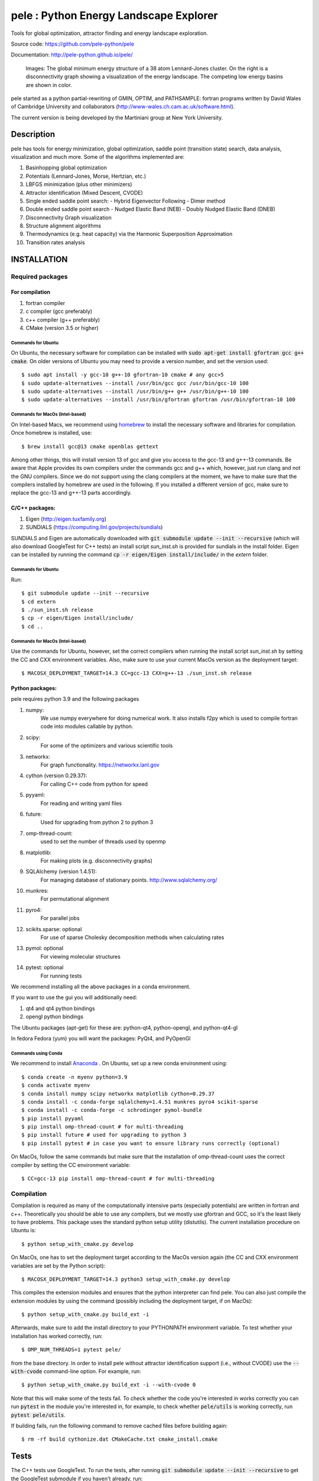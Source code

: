 
pele : Python Energy Landscape Explorer
+++++++++++++++++++++++++++++++++++++++

Tools for global optimization, attractor finding and energy landscape exploration.

Source code: https://github.com/pele-python/pele

Documentation: http://pele-python.github.io/pele/



.. figure:: lj38_gmin_dgraph.png

  Images: The global minimum energy structure of a 38 atom Lennard-Jones cluster.  On
  the right is a disconnectivity graph showing a visualization of the energy
  landscape.  The competing low energy basins are shown in color.

pele started as a python partial-rewriting of GMIN, OPTIM, and PATHSAMPLE: fortran
programs written by David Wales of Cambridge University and collaborators
(http://www-wales.ch.cam.ac.uk/software.html).

The current version is being developed by the Martiniani group at New York University.

Description
===========
pele has tools for energy minimization, global optimization, saddle point
(transition state) search, data analysis, visualization and much more.  Some of
the algorithms implemented are:

#. Basinhopping global optimization
#. Potentials (Lennard-Jones, Morse, Hertzian, etc.) 
#. LBFGS minimization (plus other minimizers)
#. Attractor identification (Mixed Descent, CVODE)
#. Single ended saddle point search:
   - Hybrid Eigenvector Following
   - Dimer method
#. Double ended saddle point search
   - Nudged Elastic Band (NEB)
   - Doubly Nudged Elastic Band (DNEB)

#. Disconnectivity Graph visualization

#. Structure alignment algorithms

#. Thermodynamics (e.g. heat capacity) via the Harmonic Superposition Approximation

#. Transition rates analysis

INSTALLATION
============

Required packages
-----------------

For compilation
^^^^^^^^^^^^^^^

#. fortran compiler
#. c compiler (gcc preferably)
#. c++ compiler (g++ preferably)
#. CMake (version 3.5 or higher)

Commands for Ubuntu
"""""""""""""""""""""""""""
On Ubuntu, the necessary software for compilation can be installed with :code:`sudo apt-get install gfortran gcc g++ cmake`.
On older versions of Ubuntu you may need to provide a version number, and set the version used::

     $ sudo apt install -y gcc-10 g++-10 gfortran-10 cmake # any gcc>5
     $ sudo update-alternatives --install /usr/bin/gcc gcc /usr/bin/gcc-10 100
     $ sudo update-alternatives --install /usr/bin/g++ g++ /usr/bin/g++-10 100
     $ sudo update-alternatives --install /usr/bin/gfortran gfortran /usr/bin/gfortran-10 100

Commands for MacOs (Intel-based)
""""""""""""""""""""""""""""""""""""""""""
On Intel-based Macs, we recommend using `homebrew <https://brew.sh>`_
to install the necessary software and libraries for compilation. Once
homebrew is installed, use::

   $ brew install gcc@13 cmake openblas gettext

Among other things, this will install version 13 of gcc and give you
access to the gcc-13 and g++-13 commands. Be aware that Apple
provides its own compilers under the commands gcc and g++ which,
however, just run clang and not the GNU compilers. Since we do not
support using the clang compilers at the moment, we have to make
sure that the compilers installed by homebrew are used in the
following. If you installed a different version of gcc, make sure to
replace the gcc-13 and g++-13 parts accordingly.

C/C++ packages:
^^^^^^^^^^^^^^^^^
#. Eigen (http://eigen.tuxfamily.org)
#. SUNDIALS (https://computing.llnl.gov/projects/sundials)

SUNDIALS and Eigen are automatically downloaded with :code:`git submodule update --init --recursive` (which will also download GoogleTest for C++ tests)
an install script `sun_inst.sh` is provided for sundials in the install folder. Eigen can be installed by running the command :code:`cp -r eigen/Eigen install/include/` in the `extern` folder.

Commands for Ubuntu
"""""""""""""""""""""""""""
Run::

  $ git submodule update --init --recursive
  $ cd extern
  $ ./sun_inst.sh release
  $ cp -r eigen/Eigen install/include/
  $ cd ..

Commands for MacOs (Intel-based)
""""""""""""""""""""""""""""""""""""""""""
Use the commands for Ubuntu, however, set the correct compilers when
running the install script `sun_inst.sh` by setting the CC and CXX
environment variables. Also, make sure to use your current MacOs
version as the deployment target::

  $ MACOSX_DEPLOYMENT_TARGET=14.3 CC=gcc-13 CXX=g++-13 ./sun_inst.sh release

Python packages:
^^^^^^^^^^^^^^^^
pele requires python 3.9 and the following packages

1. numpy:
     We use numpy everywhere for doing numerical work.  It also installs f2py which
     is used to compile fortran code into modules callable by python.

#. scipy:
     For some of the optimizers and various scientific tools

#. networkx:
     For graph functionality. https://networkx.lanl.gov

#. cython (version 0.29.37):
     For calling C++ code from python for speed

#. pyyaml:
     For reading and writing yaml files

#. future:
     Used for upgrading from python 2 to python 3

#. omp-thread-count:
     used to set the number of threads used by openmp

#. matplotlib:
     For making plots (e.g. disconnectivity graphs)

#. SQLAlchemy (version 1.4.51):
     For managing database of stationary points.  http://www.sqlalchemy.org/

#. munkres:
     For permutational alignment

#. pyro4:
     For parallel jobs

#. scikits.sparse: optional
     For use of sparse Cholesky decomposition methods when calculating rates

#. pymol: optional
     For viewing molecular structures

#. pytest: optional
     For running tests

We recommend installing all the above packages in a conda environment.

If you want to use the gui you will additionally need:

1. qt4 and qt4 python bindings

#. opengl python bindings

The Ubuntu packages (apt-get) for these are: python-qt4, python-opengl, and python-qt4-gl

In fedora Fedora (yum) you will want the packages: PyQt4, and PyOpenGl


Commands using Conda
""""""""""""""""""""""""""
We recommend to install `Anaconda <https://docs.anaconda.com>`_ .
On Ubuntu, set up a new conda environment using::

  $ conda create -n myenv python=3.9
  $ conda activate myenv
  $ conda install numpy scipy networkx matplotlib cython=0.29.37
  $ conda install -c conda-forge sqlalchemy=1.4.51 munkres pyro4 scikit-sparse
  $ conda install -c conda-forge -c schrodinger pymol-bundle
  $ pip install pyyaml
  $ pip install omp-thread-count # for multi-threading
  $ pip install future # used for upgrading to python 3
  $ pip install pytest # in case you want to ensure library runs correctly (optional)

On MacOs, follow the same commands but make sure that the
installation of omp-thread-count uses the correct compiler by setting
the CC environment variable::

  $ CC=gcc-13 pip install omp-thread-count # for multi-threading

Compilation
-----------

Compilation is required as many of the computationally intensive parts (especially potentials)
are written in fortran and c++.  Theoretically you should be able to use any compilers,
but we mostly use gfortran and GCC, so it's the least likely to have problems.  This
package uses the standard python setup utility (distutils).  The current installation procedure
on Ubuntu is::

  $ python setup_with_cmake.py develop

On MacOs, one has to set the deployment target according to the
MacOs version again (the CC and CXX environment variables are set
by the Python script)::

  $ MACOSX_DEPLOYMENT_TARGET=14.3 python3 setup_with_cmake.py develop

This compiles the extension modules and ensures that the python
interpreter can find pele. You can also just compile the extension
modules by using the command (possibly including the deployment
target, if on MacOs)::

  $ python setup_with_cmake.py build_ext -i

Afterwards, make sure to add the install directory to your
PYTHONPATH environment variable. To test whether your installation has worked correctly, run::

  $ OMP_NUM_THREADS=1 pytest pele/

from the base directory. In order to install pele without attractor
identification support (i.e., without CVODE) use the
:code:`--with-cvode` command-line option. For example, run::

  $ python setup_with_cmake.py build_ext -i --with-cvode 0

Note that this will make some of the tests fail.
To check whether the code you're interested in works correctly you can run :code:`pytest`
in the module you're interested in, for example, to check whether :code:`pele/utils` is working correctly, run :code:`pytest pele/utils`.

If building fails, run the following command to remove cached files
before building again::

  $ rm -rf build cythonize.dat CMakeCache.txt cmake_install.cmake

Tests
=====

The C++ tests use GoogleTest. To run the tests, after running :code:`git submodule update --init --recursive` to get the GoogleTest submodule if you haven't already, run::

  $ cd cpp_tests/source
  $ cmake -DCMAKE_BUILD_TYPE=Debug .
  $ make -j8
  $ ./test_main

On MacOs, use the same commands but make sure that cmake finds
the correct GNU compilers and the OpenBLAS library::

  $ cmake -DCMAKE_BUILD_TYPE=Debug -DCMAKE_C_COMPILER=gcc-13 -DCMAKE_CXX_COMPILER=g++-13 -DCMAKE_PREFIX_PATH=$(brew --prefix openblas) .

The python tests have originally been written using nose. But we have transitioned to using pytests.
To run the tests, run::

  $ pytest pele/

from the base directory.
